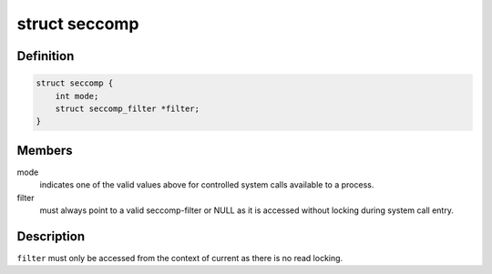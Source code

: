 .. -*- coding: utf-8; mode: rst -*-
.. src-file: include/linux/seccomp.h

.. _`seccomp`:

struct seccomp
==============

.. c:type:: struct seccomp

    the state of a seccomp'ed process

.. _`seccomp.definition`:

Definition
----------

.. code-block:: c

    struct seccomp {
        int mode;
        struct seccomp_filter *filter;
    }

.. _`seccomp.members`:

Members
-------

mode
    indicates one of the valid values above for controlled
    system calls available to a process.

filter
    must always point to a valid seccomp-filter or NULL as it is
    accessed without locking during system call entry.

.. _`seccomp.description`:

Description
-----------

\ ``filter``\  must only be accessed from the context of current as there
is no read locking.

.. This file was automatic generated / don't edit.

